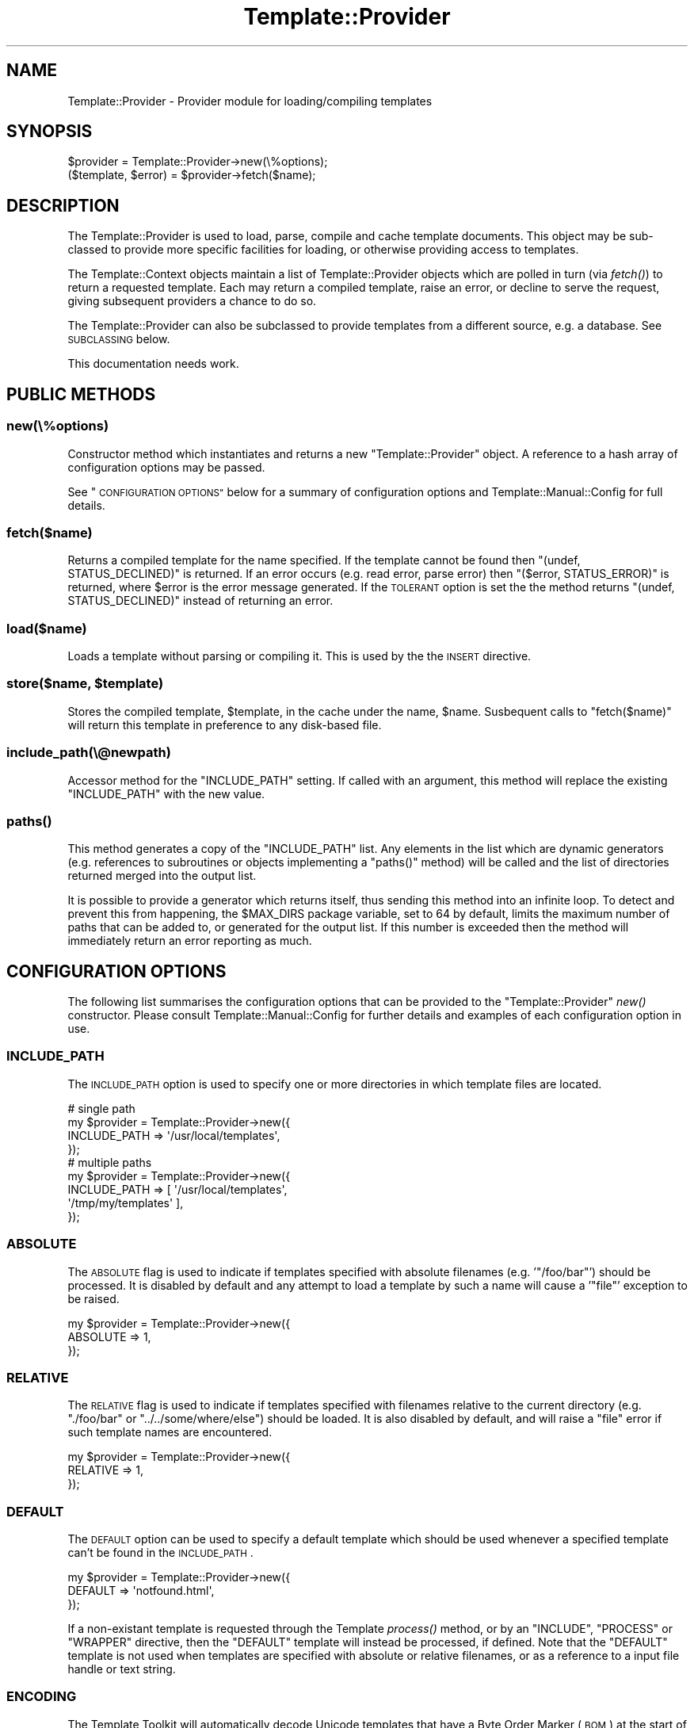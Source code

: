 .\" Automatically generated by Pod::Man 4.09 (Pod::Simple 3.35)
.\"
.\" Standard preamble:
.\" ========================================================================
.de Sp \" Vertical space (when we can't use .PP)
.if t .sp .5v
.if n .sp
..
.de Vb \" Begin verbatim text
.ft CW
.nf
.ne \\$1
..
.de Ve \" End verbatim text
.ft R
.fi
..
.\" Set up some character translations and predefined strings.  \*(-- will
.\" give an unbreakable dash, \*(PI will give pi, \*(L" will give a left
.\" double quote, and \*(R" will give a right double quote.  \*(C+ will
.\" give a nicer C++.  Capital omega is used to do unbreakable dashes and
.\" therefore won't be available.  \*(C` and \*(C' expand to `' in nroff,
.\" nothing in troff, for use with C<>.
.tr \(*W-
.ds C+ C\v'-.1v'\h'-1p'\s-2+\h'-1p'+\s0\v'.1v'\h'-1p'
.ie n \{\
.    ds -- \(*W-
.    ds PI pi
.    if (\n(.H=4u)&(1m=24u) .ds -- \(*W\h'-12u'\(*W\h'-12u'-\" diablo 10 pitch
.    if (\n(.H=4u)&(1m=20u) .ds -- \(*W\h'-12u'\(*W\h'-8u'-\"  diablo 12 pitch
.    ds L" ""
.    ds R" ""
.    ds C` ""
.    ds C' ""
'br\}
.el\{\
.    ds -- \|\(em\|
.    ds PI \(*p
.    ds L" ``
.    ds R" ''
.    ds C`
.    ds C'
'br\}
.\"
.\" Escape single quotes in literal strings from groff's Unicode transform.
.ie \n(.g .ds Aq \(aq
.el       .ds Aq '
.\"
.\" If the F register is >0, we'll generate index entries on stderr for
.\" titles (.TH), headers (.SH), subsections (.SS), items (.Ip), and index
.\" entries marked with X<> in POD.  Of course, you'll have to process the
.\" output yourself in some meaningful fashion.
.\"
.\" Avoid warning from groff about undefined register 'F'.
.de IX
..
.if !\nF .nr F 0
.if \nF>0 \{\
.    de IX
.    tm Index:\\$1\t\\n%\t"\\$2"
..
.    if !\nF==2 \{\
.        nr % 0
.        nr F 2
.    \}
.\}
.\" ========================================================================
.\"
.IX Title "Template::Provider 3pm"
.TH Template::Provider 3pm "2020-03-30" "perl v5.26.1" "User Contributed Perl Documentation"
.\" For nroff, turn off justification.  Always turn off hyphenation; it makes
.\" way too many mistakes in technical documents.
.if n .ad l
.nh
.SH "NAME"
Template::Provider \- Provider module for loading/compiling templates
.SH "SYNOPSIS"
.IX Header "SYNOPSIS"
.Vb 1
\&    $provider = Template::Provider\->new(\e%options);
\&    
\&    ($template, $error) = $provider\->fetch($name);
.Ve
.SH "DESCRIPTION"
.IX Header "DESCRIPTION"
The Template::Provider is used to load, parse, compile and cache template
documents. This object may be sub-classed to provide more specific facilities
for loading, or otherwise providing access to templates.
.PP
The Template::Context objects maintain a list of Template::Provider
objects which are polled in turn (via \fIfetch()\fR) to
return a requested template. Each may return a compiled template, raise an
error, or decline to serve the request, giving subsequent providers a chance
to do so.
.PP
The Template::Provider can also be subclassed to provide templates from
a different source, e.g. a database. See \s-1SUBCLASSING\s0 below.
.PP
This documentation needs work.
.SH "PUBLIC METHODS"
.IX Header "PUBLIC METHODS"
.SS "new(\e%options)"
.IX Subsection "new(%options)"
Constructor method which instantiates and returns a new \f(CW\*(C`Template::Provider\*(C'\fR
object.  A reference to a hash array of configuration options may be passed.
.PP
See \*(L"\s-1CONFIGURATION OPTIONS\*(R"\s0 below for a summary of configuration options
and Template::Manual::Config for full details.
.SS "fetch($name)"
.IX Subsection "fetch($name)"
Returns a compiled template for the name specified. If the template cannot be
found then \f(CW\*(C`(undef, STATUS_DECLINED)\*(C'\fR is returned. If an error occurs (e.g.
read error, parse error) then \f(CW\*(C`($error, STATUS_ERROR)\*(C'\fR is returned, where
\&\f(CW$error\fR is the error message generated. If the \s-1TOLERANT\s0 option is set the
the method returns \f(CW\*(C`(undef, STATUS_DECLINED)\*(C'\fR instead of returning an error.
.SS "load($name)"
.IX Subsection "load($name)"
Loads a template without parsing or compiling it.  This is used by the 
the \s-1INSERT\s0 directive.
.ie n .SS "store($name, $template)"
.el .SS "store($name, \f(CW$template\fP)"
.IX Subsection "store($name, $template)"
Stores the compiled template, \f(CW$template\fR, in the cache under the name, 
\&\f(CW$name\fR.  Susbequent calls to \f(CW\*(C`fetch($name)\*(C'\fR will return this template in
preference to any disk-based file.
.SS "include_path(\e@newpath)"
.IX Subsection "include_path(@newpath)"
Accessor method for the \f(CW\*(C`INCLUDE_PATH\*(C'\fR setting.  If called with an
argument, this method will replace the existing \f(CW\*(C`INCLUDE_PATH\*(C'\fR with
the new value.
.SS "\fIpaths()\fP"
.IX Subsection "paths()"
This method generates a copy of the \f(CW\*(C`INCLUDE_PATH\*(C'\fR list.  Any elements in the
list which are dynamic generators (e.g. references to subroutines or objects
implementing a \f(CW\*(C`paths()\*(C'\fR method) will be called and the list of directories 
returned merged into the output list.
.PP
It is possible to provide a generator which returns itself, thus sending
this method into an infinite loop.  To detect and prevent this from happening,
the \f(CW$MAX_DIRS\fR package variable, set to \f(CW64\fR by default, limits the maximum
number of paths that can be added to, or generated for the output list.  If
this number is exceeded then the method will immediately return an error 
reporting as much.
.SH "CONFIGURATION OPTIONS"
.IX Header "CONFIGURATION OPTIONS"
The following list summarises the configuration options that can be provided
to the \f(CW\*(C`Template::Provider\*(C'\fR \fInew()\fR constructor. Please consult
Template::Manual::Config for further details and examples of each
configuration option in use.
.SS "\s-1INCLUDE_PATH\s0"
.IX Subsection "INCLUDE_PATH"
The \s-1INCLUDE_PATH\s0 option is used to
specify one or more directories in which template files are located.
.PP
.Vb 4
\&    # single path
\&    my $provider = Template::Provider\->new({
\&        INCLUDE_PATH => \*(Aq/usr/local/templates\*(Aq,
\&    });
\&
\&    # multiple paths
\&    my $provider = Template::Provider\->new({
\&        INCLUDE_PATH => [ \*(Aq/usr/local/templates\*(Aq, 
\&                          \*(Aq/tmp/my/templates\*(Aq ],
\&    });
.Ve
.SS "\s-1ABSOLUTE\s0"
.IX Subsection "ABSOLUTE"
The \s-1ABSOLUTE\s0 flag is used to indicate if
templates specified with absolute filenames (e.g. '\f(CW\*(C`/foo/bar\*(C'\fR') should be
processed. It is disabled by default and any attempt to load a template by
such a name will cause a '\f(CW\*(C`file\*(C'\fR' exception to be raised.
.PP
.Vb 3
\&    my $provider = Template::Provider\->new({
\&        ABSOLUTE => 1,
\&    });
.Ve
.SS "\s-1RELATIVE\s0"
.IX Subsection "RELATIVE"
The \s-1RELATIVE\s0 flag is used to indicate if
templates specified with filenames relative to the current directory (e.g.
\&\f(CW\*(C`./foo/bar\*(C'\fR or \f(CW\*(C`../../some/where/else\*(C'\fR) should be loaded. It is also disabled
by default, and will raise a \f(CW\*(C`file\*(C'\fR error if such template names are
encountered.
.PP
.Vb 3
\&    my $provider = Template::Provider\->new({
\&        RELATIVE => 1,
\&    });
.Ve
.SS "\s-1DEFAULT\s0"
.IX Subsection "DEFAULT"
The \s-1DEFAULT\s0 option can be used to specify
a default template which should be used whenever a specified template can't be
found in the \s-1INCLUDE_PATH\s0.
.PP
.Vb 3
\&    my $provider = Template::Provider\->new({
\&        DEFAULT => \*(Aqnotfound.html\*(Aq,
\&    });
.Ve
.PP
If a non-existant template is requested through the Template
\&\fIprocess()\fR method, or by an \f(CW\*(C`INCLUDE\*(C'\fR, \f(CW\*(C`PROCESS\*(C'\fR or
\&\f(CW\*(C`WRAPPER\*(C'\fR directive, then the \f(CW\*(C`DEFAULT\*(C'\fR template will instead be processed, if
defined. Note that the \f(CW\*(C`DEFAULT\*(C'\fR template is not used when templates are
specified with absolute or relative filenames, or as a reference to a input
file handle or text string.
.SS "\s-1ENCODING\s0"
.IX Subsection "ENCODING"
The Template Toolkit will automatically decode Unicode templates that
have a Byte Order Marker (\s-1BOM\s0) at the start of the file.  This option
can be used to set the default encoding for templates that don't define
a \s-1BOM.\s0
.PP
.Vb 3
\&    my $provider = Template::Provider\->new({
\&        ENCODING => \*(Aqutf8\*(Aq,
\&    });
.Ve
.PP
See Encode for further information.
.SS "\s-1CACHE_SIZE\s0"
.IX Subsection "CACHE_SIZE"
The \s-1CACHE_SIZE\s0 option can be used to
limit the number of compiled templates that the module should cache. By
default, the \s-1CACHE_SIZE\s0 is undefined
and all compiled templates are cached.
.PP
.Vb 3
\&    my $provider = Template::Provider\->new({
\&        CACHE_SIZE => 64,   # only cache 64 compiled templates
\&    });
.Ve
.SS "\s-1STAT_TTL\s0"
.IX Subsection "STAT_TTL"
The \s-1STAT_TTL\s0 value can be set to control
how long the \f(CW\*(C`Template::Provider\*(C'\fR will keep a template cached in memory
before checking to see if the source template has changed.
.PP
.Vb 3
\&    my $provider = Template::Provider\->new({
\&        STAT_TTL => 60,  # one minute
\&    });
.Ve
.SS "\s-1COMPILE_EXT\s0"
.IX Subsection "COMPILE_EXT"
The \s-1COMPILE_EXT\s0 option can be
provided to specify a filename extension for compiled template files.
It is undefined by default and no attempt will be made to read or write 
any compiled template files.
.PP
.Vb 3
\&    my $provider = Template::Provider\->new({
\&        COMPILE_EXT => \*(Aq.ttc\*(Aq,
\&    });
.Ve
.SS "\s-1COMPILE_DIR\s0"
.IX Subsection "COMPILE_DIR"
The \s-1COMPILE_DIR\s0 option is used to
specify an alternate directory root under which compiled template files should
be saved.
.PP
.Vb 3
\&    my $provider = Template::Provider\->new({
\&        COMPILE_DIR => \*(Aq/tmp/ttc\*(Aq,
\&    });
.Ve
.SS "\s-1TOLERANT\s0"
.IX Subsection "TOLERANT"
The \s-1TOLERANT\s0 flag can be set to indicate
that the \f(CW\*(C`Template::Provider\*(C'\fR module should ignore any errors encountered while
loading a template and instead return \f(CW\*(C`STATUS_DECLINED\*(C'\fR.
.SS "\s-1PARSER\s0"
.IX Subsection "PARSER"
The \s-1PARSER\s0 option can be used to define
a parser module other than the default of Template::Parser.
.PP
.Vb 3
\&    my $provider = Template::Provider\->new({
\&        PARSER => MyOrg::Template::Parser\->new({ ... }),
\&    });
.Ve
.SS "\s-1DEBUG\s0"
.IX Subsection "DEBUG"
The \s-1DEBUG\s0 option can be used to enable
debugging messages from the Template::Provider module by setting it to include
the \f(CW\*(C`DEBUG_PROVIDER\*(C'\fR value.
.PP
.Vb 1
\&    use Template::Constants qw( :debug );
\&    
\&    my $template = Template\->new({
\&        DEBUG => DEBUG_PROVIDER,
\&    });
.Ve
.SH "SUBCLASSING"
.IX Header "SUBCLASSING"
The \f(CW\*(C`Template::Provider\*(C'\fR module can be subclassed to provide templates from a 
different source (e.g. a database).  In most cases you'll just need to provide
custom implementations of the \f(CW\*(C`_template_modified()\*(C'\fR and \f(CW\*(C`_template_content()\*(C'\fR
methods.  If your provider requires and custom initialisation then you'll also
need to implement a new \f(CW\*(C`_init()\*(C'\fR method.
.PP
Caching in memory and on disk will still be applied (if enabled)
when overriding these methods.
.SS "_template_modified($path)"
.IX Subsection "_template_modified($path)"
Returns a timestamp of the \f(CW$path\fR passed in by calling \f(CW\*(C`stat()\*(C'\fR.
This can be overridden, for example, to return a last modified value from
a database.  The value returned should be a timestamp value (as returned by \f(CW\*(C`time()\*(C'\fR,
although a sequence number should work as well.
.SS "_template_content($path)"
.IX Subsection "_template_content($path)"
This method returns the content of the template for all \f(CW\*(C`INCLUDE\*(C'\fR, \f(CW\*(C`PROCESS\*(C'\fR,
and \f(CW\*(C`INSERT\*(C'\fR directives.
.PP
When called in scalar context, the method returns the content of the template
located at \f(CW$path\fR, or \f(CW\*(C`undef\*(C'\fR if \f(CW$path\fR is not found.
.PP
When called in list context it returns \f(CW\*(C`($content, $error, $mtime)\*(C'\fR,
where \f(CW$content\fR is the template content, \f(CW$error\fR is an error string
(e.g. "\f(CW\*(C`$path: File not found\*(C'\fR"), and \f(CW$mtime\fR is the template modification
time.
.SH "AUTHOR"
.IX Header "AUTHOR"
Andy Wardley <abw@wardley.org> <http://wardley.org/>
.SH "COPYRIGHT"
.IX Header "COPYRIGHT"
Copyright (C) 1996\-2007 Andy Wardley.  All Rights Reserved.
.PP
This module is free software; you can redistribute it and/or
modify it under the same terms as Perl itself.
.SH "SEE ALSO"
.IX Header "SEE ALSO"
Template, Template::Parser, Template::Context
